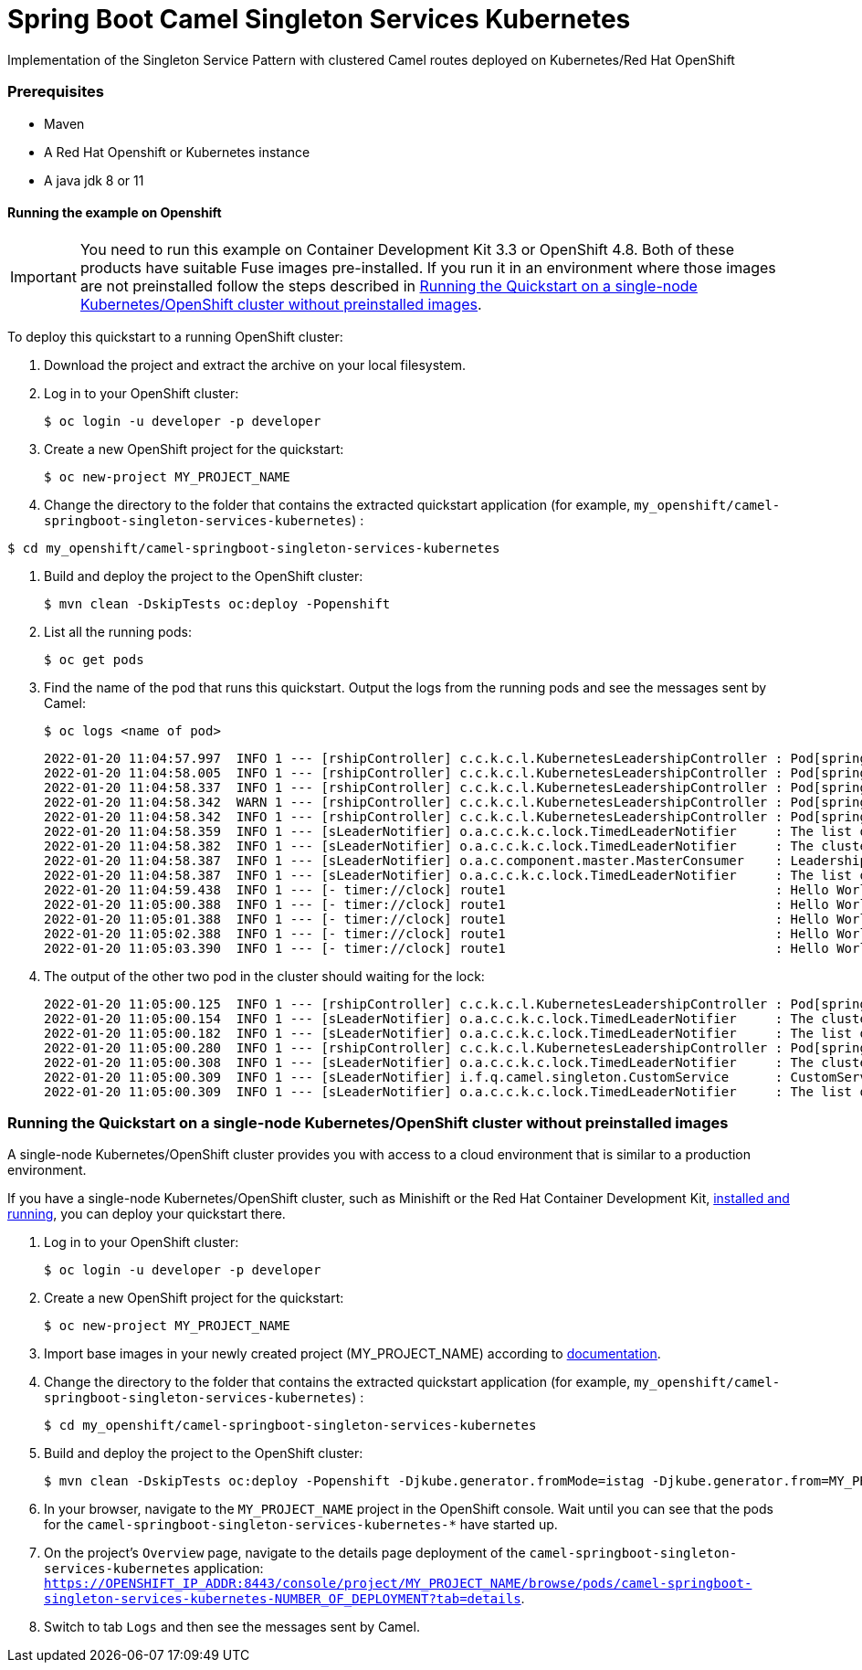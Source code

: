 = Spring Boot Camel Singleton Services Kubernetes

Implementation of the Singleton Service Pattern with clustered Camel routes deployed on Kubernetes/Red Hat OpenShift


=== Prerequisites

* Maven
* A Red Hat Openshift or Kubernetes instance
* A java jdk 8 or 11

==== Running the example on Openshift
IMPORTANT: You need to run this example on Container Development Kit 3.3 or OpenShift 4.8.
Both of these products have suitable Fuse images pre-installed.
If you run it in an environment where those images are not preinstalled follow the steps described in <<single-node-without-preinstalled-images>>.


To deploy this quickstart to a running OpenShift cluster:

. Download the project and extract the archive on your local filesystem.

. Log in to your OpenShift cluster:
+
[source,bash,options="nowrap",subs="attributes+"]
----
$ oc login -u developer -p developer
----

. Create a new OpenShift project for the quickstart:
+
[source,bash,options="nowrap",subs="attributes+"]
----
$ oc new-project MY_PROJECT_NAME
----

. Change the directory to the folder that contains the extracted quickstart application (for example, `my_openshift/camel-springboot-singleton-services-kubernetes`) :

[source,bash,options="nowrap",subs="attributes+"]
----
$ cd my_openshift/camel-springboot-singleton-services-kubernetes
----

. Build and deploy the project to the OpenShift cluster:
+
[source,bash,options="nowrap",subs="attributes+"]
----
$ mvn clean -DskipTests oc:deploy -Popenshift
----

. List all the running pods:
+
[source,bash,options="nowrap",subs="attributes+"]
----
$ oc get pods
----

. Find the name of the pod that runs this quickstart. Output the logs from the running pods and see the messages sent by Camel:
+
[source,bash,options="nowrap",subs="attributes+"]
----
$ oc logs <name of pod>
----
+
....
2022-01-20 11:04:57.997  INFO 1 --- [rshipController] c.c.k.c.l.KubernetesLeadershipController : Pod[springboot-camel-singleton-services-kubernetes-1-vm8bl] The cluster has no leaders. Trying to acquire the leadership...
2022-01-20 11:04:58.005  INFO 1 --- [rshipController] c.c.k.c.l.KubernetesLeadershipController : Pod[springboot-camel-singleton-services-kubernetes-1-vm8bl] The cluster has no leaders. Trying to acquire the leadership...
2022-01-20 11:04:58.337  INFO 1 --- [rshipController] c.c.k.c.l.KubernetesLeadershipController : Pod[springboot-camel-singleton-services-kubernetes-1-vm8bl] Leadership acquired by current pod with immediate effect
2022-01-20 11:04:58.342  WARN 1 --- [rshipController] c.c.k.c.l.KubernetesLeadershipController : Pod[springboot-camel-singleton-services-kubernetes-1-vm8bl] Unable to create the ConfigMap, it may have been created by other cluster members concurrently. If the problem persists, check if the service account has the right permissions to create it
2022-01-20 11:04:58.342  INFO 1 --- [rshipController] c.c.k.c.l.KubernetesLeadershipController : Pod[springboot-camel-singleton-services-kubernetes-1-vm8bl] Unable to acquire the leadership, it may have been acquired by another pod
2022-01-20 11:04:58.359  INFO 1 --- [sLeaderNotifier] o.a.c.c.k.c.lock.TimedLeaderNotifier     : The list of cluster members has changed: [springboot-camel-singleton-services-kubernetes-1-vm8bl, springboot-camel-singleton-services-kubernetes-1-5cn7h, springboot-camel-singleton-services-kubernetes-1-lvwb6]
2022-01-20 11:04:58.382  INFO 1 --- [sLeaderNotifier] o.a.c.c.k.c.lock.TimedLeaderNotifier     : The cluster has a new leader: Optional[springboot-camel-singleton-services-kubernetes-1-vm8bl]
2022-01-20 11:04:58.387  INFO 1 --- [sLeaderNotifier] o.a.c.component.master.MasterConsumer    : Leadership taken: consumer started: timer://clock
2022-01-20 11:04:58.387  INFO 1 --- [sLeaderNotifier] o.a.c.c.k.c.lock.TimedLeaderNotifier     : The list of cluster members has changed: [springboot-camel-singleton-services-kubernetes-1-vm8bl, springboot-camel-singleton-services-kubernetes-1-5cn7h, springboot-camel-singleton-services-kubernetes-1-lvwb6]
2022-01-20 11:04:59.438  INFO 1 --- [- timer://clock] route1                                   : Hello World!
2022-01-20 11:05:00.388  INFO 1 --- [- timer://clock] route1                                   : Hello World!
2022-01-20 11:05:01.388  INFO 1 --- [- timer://clock] route1                                   : Hello World!
2022-01-20 11:05:02.388  INFO 1 --- [- timer://clock] route1                                   : Hello World!
2022-01-20 11:05:03.390  INFO 1 --- [- timer://clock] route1                                   : Hello World!
....
+
. The output of the other two pod in the cluster should waiting for the lock:
+
....
2022-01-20 11:05:00.125  INFO 1 --- [rshipController] c.c.k.c.l.KubernetesLeadershipController : Pod[springboot-camel-singleton-services-kubernetes-1-5cn7h] The cluster has no leaders. Trying to acquire the leadership...
2022-01-20 11:05:00.154  INFO 1 --- [sLeaderNotifier] o.a.c.c.k.c.lock.TimedLeaderNotifier     : The cluster has a new leader: Optional[springboot-camel-singleton-services-kubernetes-1-vm8bl]
2022-01-20 11:05:00.182  INFO 1 --- [sLeaderNotifier] o.a.c.c.k.c.lock.TimedLeaderNotifier     : The list of cluster members has changed: [springboot-camel-singleton-services-kubernetes-1-vm8bl, springboot-camel-singleton-services-kubernetes-1-5cn7h, springboot-camel-singleton-services-kubernetes-1-lvwb6]
2022-01-20 11:05:00.280  INFO 1 --- [rshipController] c.c.k.c.l.KubernetesLeadershipController : Pod[springboot-camel-singleton-services-kubernetes-1-5cn7h] Leadership acquired by current pod with immediate effect
2022-01-20 11:05:00.308  INFO 1 --- [sLeaderNotifier] o.a.c.c.k.c.lock.TimedLeaderNotifier     : The cluster has a new leader: Optional[springboot-camel-singleton-services-kubernetes-1-5cn7h]
2022-01-20 11:05:00.309  INFO 1 --- [sLeaderNotifier] i.f.q.camel.singleton.CustomService      : CustomService has been started on the master pod
2022-01-20 11:05:00.309  INFO 1 --- [sLeaderNotifier] o.a.c.c.k.c.lock.TimedLeaderNotifier     : The list of cluster members has changed: [springboot-camel-singleton-services-kubernetes-1-vm8bl, springboot-camel-singleton-services-kubernetes-1-5cn7h, springboot-camel-singleton-services-kubernetes-1-lvwb6]
....

[#single-node-without-preinstalled-images]
=== Running the Quickstart on a single-node Kubernetes/OpenShift cluster without preinstalled images

A single-node Kubernetes/OpenShift cluster provides you with access to a cloud environment that is similar to a production environment.

If you have a single-node Kubernetes/OpenShift cluster, such as Minishift or the Red Hat Container Development Kit, link:http://appdev.openshift.io/docs/minishift-installation.html[installed and running], you can deploy your quickstart there.

. Log in to your OpenShift cluster:
+
[source,bash,options="nowrap",subs="attributes+"]
----
$ oc login -u developer -p developer
----

. Create a new OpenShift project for the quickstart:
+
[source,bash,options="nowrap",subs="attributes+"]
----
$ oc new-project MY_PROJECT_NAME
----

. Import base images in your newly created project (MY_PROJECT_NAME) according to https://access.redhat.com/documentation/en-us/red_hat_fuse/7.13/html/fuse_on_openshift_guide/get-started-non-admin[documentation].

. Change the directory to the folder that contains the extracted quickstart application (for example, `my_openshift/camel-springboot-singleton-services-kubernetes`) :
+
[source,bash,options="nowrap",subs="attributes+"]
----
$ cd my_openshift/camel-springboot-singleton-services-kubernetes
----

. Build and deploy the project to the OpenShift cluster:
+
[source,bash,options="nowrap",subs="attributes+"]
----
$ mvn clean -DskipTests oc:deploy -Popenshift -Djkube.generator.fromMode=istag -Djkube.generator.from=MY_PROJECT_NAME/fuse-java-openshift:1.13
----

. In your browser, navigate to the `MY_PROJECT_NAME` project in the OpenShift console.
Wait until you can see that the pods for the `camel-springboot-singleton-services-kubernetes-*` have started up.

. On the project's `Overview` page, navigate to the details page deployment of the `camel-springboot-singleton-services-kubernetes` application: `https://OPENSHIFT_IP_ADDR:8443/console/project/MY_PROJECT_NAME/browse/pods/camel-springboot-singleton-services-kubernetes-NUMBER_OF_DEPLOYMENT?tab=details`.

. Switch to tab `Logs` and then see the messages sent by Camel.
